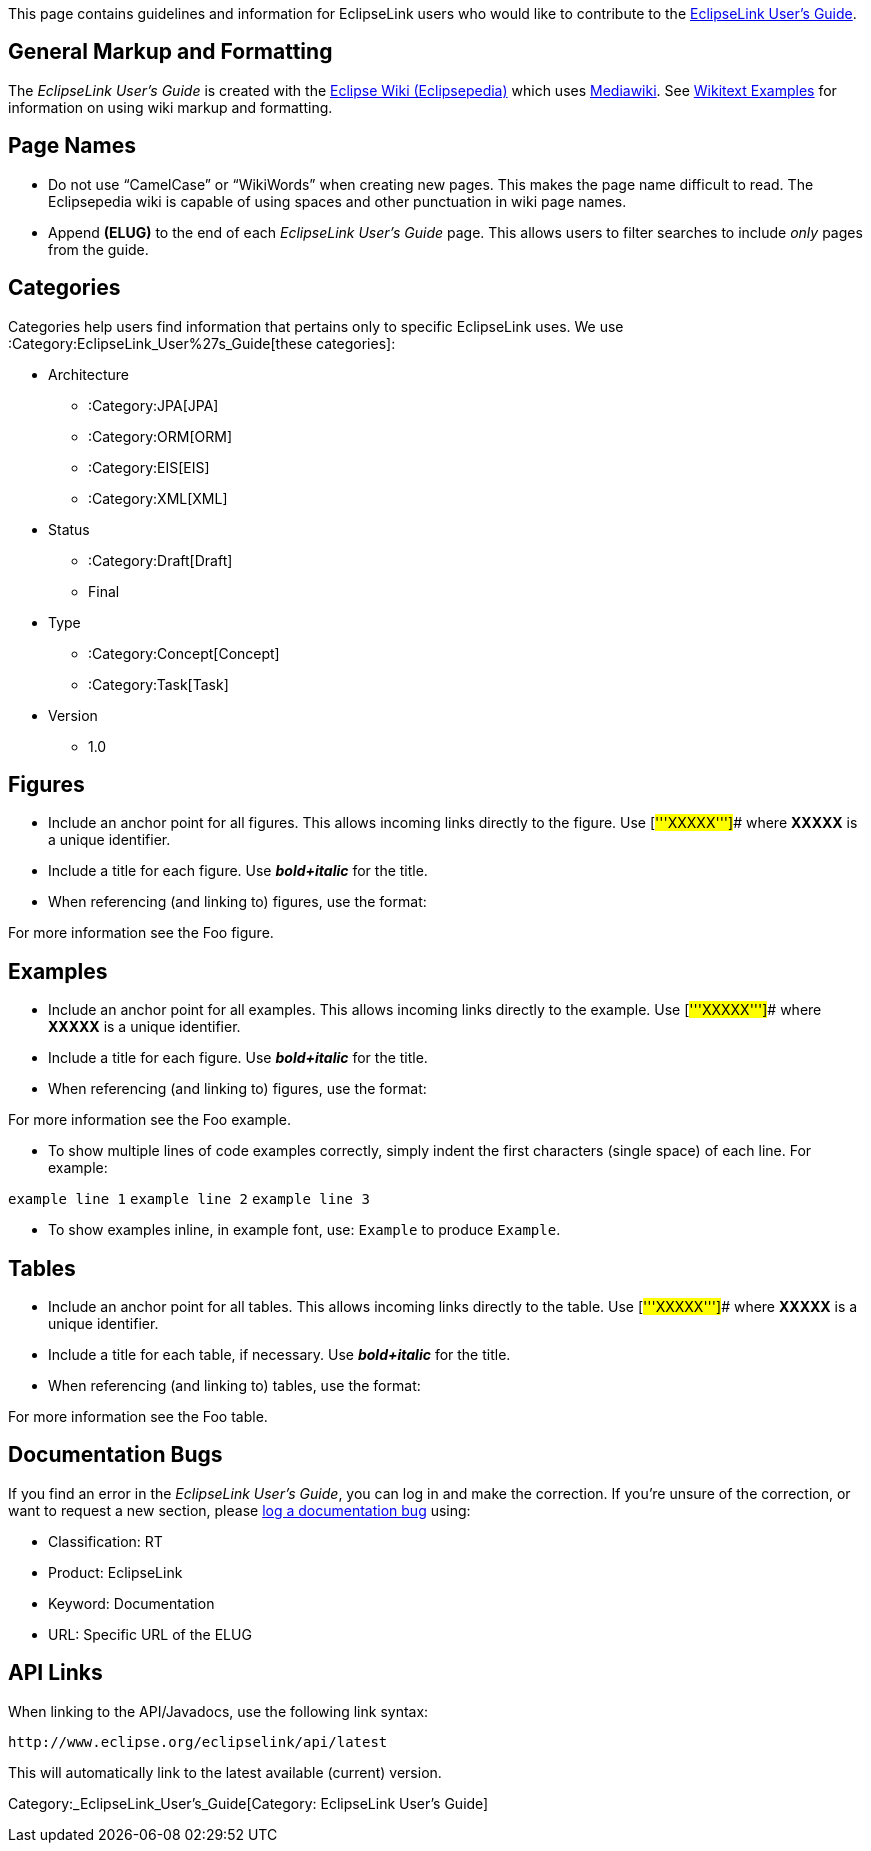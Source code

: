 This page contains guidelines and information for EclipseLink users who
would like to contribute to the link:EclipseLink_UserGuide[EclipseLink
User’s Guide].

== General Markup and Formatting

The _EclipseLink User’s Guide_ is created with the
link:Main_Page[Eclipse Wiki (Eclipsepedia)] which uses
http://www.mediawiki.org[Mediawiki]. See
http://meta.wikimedia.org/wiki/Help:Wikitext_examples[Wikitext Examples]
for information on using wiki markup and formatting.

== Page Names

* Do not use "`CamelCase`" or "`WikiWords`" when creating new pages.
This makes the page name difficult to read. The Eclipsepedia wiki is
capable of using spaces and other punctuation in wiki page names.
* Append *(ELUG)* to the end of each _EclipseLink User’s Guide_ page.
This allows users to filter searches to include _only_ pages from the
guide.

== Categories

Categories help users find information that pertains only to specific
EclipseLink uses. We use :Category:EclipseLink_User%27s_Guide[these
categories]:

* Architecture
** :Category:JPA[JPA]
** :Category:ORM[ORM]
** :Category:EIS[EIS]
** :Category:XML[XML]
* Status
** :Category:Draft[Draft]
** Final
* Type
** :Category:Concept[Concept]
** :Category:Task[Task]
* Version
** 1.0

== Figures

* Include an anchor point for all figures. This allows incoming links
directly to the figure. Use [#'''XXXXX''']## where *XXXXX* is a unique
identifier.
* Include a title for each figure. Use *_bold+italic_* for the title.
* When referencing (and linking to) figures, use the format:

For more information see the Foo figure.

== Examples

* Include an anchor point for all examples. This allows incoming links
directly to the example. Use [#'''XXXXX''']## where *XXXXX* is a unique
identifier.
* Include a title for each figure. Use *_bold+italic_* for the title.
* When referencing (and linking to) figures, use the format:

For more information see the Foo example.

* To show multiple lines of code examples correctly, simply indent the
first characters (single space) of each line. For example:

`+example line 1+` `+example line 2+` `+example line 3+`

* To show examples inline, in example font, use: `+Example+` to produce
`+Example+`.

== Tables

* Include an anchor point for all tables. This allows incoming links
directly to the table. Use [#'''XXXXX''']## where *XXXXX* is a unique
identifier.
* Include a title for each table, if necessary. Use *_bold+italic_* for
the title.
* When referencing (and linking to) tables, use the format:

For more information see the Foo table.

== Documentation Bugs

If you find an error in the _EclipseLink User’s Guide_, you can log in
and make the correction. If you’re unsure of the correction, or want to
request a new section, please
https://bugs.eclipse.org/bugs/enter_bug.cgi?product=EPS%28EclipseLink%29[log
a documentation bug] using:

* Classification: RT
* Product: EclipseLink
* Keyword: Documentation
* URL: Specific URL of the ELUG

== API Links

When linking to the API/Javadocs, use the following link syntax:

`+http://www.eclipse.org/eclipselink/api/latest+`

This will automatically link to the latest available (current) version.

Category:_EclipseLink_User's_Guide[Category: EclipseLink User’s Guide]
